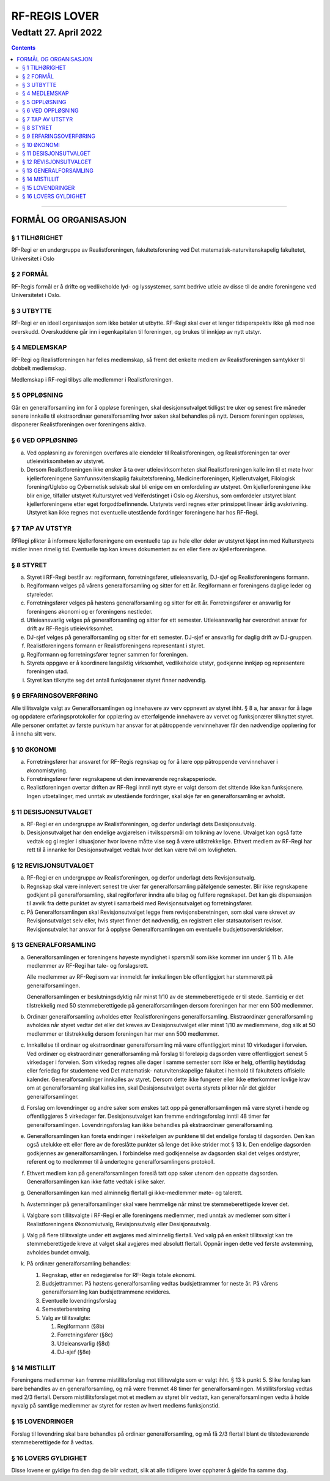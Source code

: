===============================
   RF-REGIS LOVER
===============================
------------------------
Vedtatt 27. April 2022
------------------------


.. contents::

--------------------


FORMÅL OG ORGANISASJON
======================

§ 1 TILHØRIGHET
----------------

RF-Regi er en undergruppe av Realistforeningen, fakultetsforening ved Det 
matematisk-naturvitenskapelig fakultetet, Universitet i Oslo

§ 2 FORMÅL
----------------

RF-Regis formål er å drifte og vedlikeholde lyd- og lyssystemer, samt
bedrive utleie av disse til de andre foreningene ved Universitetet i Oslo.

§ 3 UTBYTTE
----------------

RF-Regi er en ideell organisasjon som ikke betaler ut utbytte.
RF-Regi skal over et lenger tidsperspektiv ikke gå med noe overskudd. 
Overskuddene går inn i egenkapitalen til foreningen, og brukes 
til innkjøp av nytt utstyr.

§ 4 MEDLEMSKAP
----------------

RF-Regi og Realistforeningen har felles medlemskap, så fremt det enkelte medlem
av Realistforeningen samtykker til dobbelt medlemskap.

Medlemskap i RF-regi tilbys alle medlemmer i Realistforeningen.


§ 5 OPPLØSNING
----------------


Går en generalforsamling inn for å oppløse foreningen, skal
desisjonsutvalget tidligst tre uker og senest fire måneder senere
innkalle til ekstraordinær generalforsamling hvor saken skal behandles
på nytt. Dersom foreningen oppløses, disponerer Realistforeningen
over foreningens aktiva.


§ 6 VED OPPLØSNING
------------------

a) Ved oppløsning av foreningen overføres alle eiendeler til 
   Realistforeningen, og Realistforeningen  tar over utleievirksomheten av
   utstyret.

#) Dersom Realistforeningen ikke ønsker å ta over utleievirksomheten skal
   Realistforeningen kalle inn til et møte hvor kjellerforeningene Samfunnsvitenskaplig 
   fakultetsforening, Medicinerforeningen, Kjellerutvalget, Filologisk 
   forening/Uglebo og Cybernetisk selskab skal
   bli enige om en omfordeling av utstyret. Om kjellerforeningene ikke blir enige,
   tilfaller utstyret Kulturstyret ved Velferdstinget i Oslo og Akershus, som 
   omfordeler utstyret blant kjellerforeningene etter eget forgodtbefinnende. 
   Utstyrets verdi regnes etter prinsippet lineær årlig avskrivning. Utstyret 
   kan ikke regnes mot eventuelle utestående fordringer foreningene har hos RF-Regi.

§ 7 TAP AV UTSTYR
-----------------

RF­Regi plikter å informere kjellerforeningene om eventuelle tap av hele eller 
deler av utstyret kjøpt inn med Kulturstyrets midler innen rimelig tid.
Eventuelle tap kan kreves dokumentert av en eller flere av kjellerforeningene.


§ 8 STYRET
-----------

a) Styret i RF-Regi består av: regiformann, forretningsfører, utleieansvarlig, 
   DJ-sjef og Realistforeningens formann.

#) Regiformann velges på vårens generalforsamling og sitter for ett år.
   Regiformann er foreningens daglige leder og styreleder.

#) Forretningsfører velges på høstens generalforsamling og sitter for ett år.
   Forretningsfører er ansvarlig for foreningens økonomi og er foreningens nestleder.

#) Utleieansvarlig velges på generalforsamling og sitter for ett semester.
   Utleieansvarlig har overordnet ansvar for drift av RF-Regis utleievirksomhet.

#) DJ-sjef velges på generalforsamling og sitter for ett semester. DJ-sjef er
   ansvarlig for daglig drift av DJ-gruppen.

#) Realistforeningens formann er Realistforeningens representant i styret.

#) Regiformann og forretningsfører tegner sammen for foreningen.

#) Styrets oppgave er å koordinere langsiktig virksomhet, vedlikeholde utstyr, 
   godkjenne innkjøp og representere foreningen utad.

#) Styret kan tilknytte seg det antall funksjonærer styret finner nødvendig.


§ 9 ERFARINGSOVERFØRING
------------------------

Alle tillitsvalgte valgt av
Generalforsamlingen og innehavere av verv oppnevnt av styret
ihht. § 8 a, har ansvar for å lage og oppdatere erfaringsprotokoller
for opplæring av etterfølgende innehavere av vervet og funksjonærer
tilknyttet styret. Alle personer omfattet av første punktum
har ansvar for at påtroppende vervinnehaver får den nødvendige
opplæring for å inneha sitt verv.

§ 10 ØKONOMI
--------------------

a) Forretningsfører har ansvaret for RF-Regis regnskap og for
   å lære opp påtroppende vervinnehaver i økonomistyring. 

#) Forretningsfører fører regnskapene ut den inneværende regnskapsperiode.


#) Realistforeningen overtar driften av RF-Regi inntil nytt
   styre er valgt dersom det sittende ikke kan funksjonere. Ingen
   utbetalinger, med unntak av utestående fordringer, skal skje før en
   generalforsamling er avholdt.


§ 11 DESISJONSUTVALGET
-----------------------

a) RF-Regi er en undergruppe av Realistforeningen, og derfor underlagt dets 
   Desisjonsutvalg.

#) Desisjonsutvalget har den endelige avgjørelsen i tvilsspørsmål om 
   tolkning av lovene. Utvalget kan også fatte vedtak og gi regler i 
   situasjoner hvor lovene måtte vise seg å være utilstrekkelige. 
   Ethvert medlem av RF-Regi har rett til å innanke for 
   Desisjonsutvalget vedtak hvor det kan være tvil om lovligheten.


§ 12 REVISJONSUTVALGET
-----------------------

a) RF-Regi er en undergruppe av Realistforeningen, og derfor underlagt dets 
   Revisjonsutvalg.

#) Regnskap skal være innlevert senest tre uker før generalforsamling påfølgende 
   semester. Blir ikke regnskapene godkjent på generalforsamling, skal 
   regiforfører inndra alle bilag og fullføre regnskapet. Det kan gis dispensasjon
   til avvik fra dette punktet av styret i samarbeid med Revisjonsutvalget og forretningsfører.

#) På Generalforsamlingen skal Revisjonsutvalget legge frem revisjonsberetningen,
   som skal være skrevet av Revisjonsutvalget selv eller, hvis styret finner det 
   nødvendig, en registrert eller statsautorisert revisor. Revisjonsutvalet 
   har ansvar for å opplyse Generalforsamlingen om eventuelle budsjettsoverskridelser.

§ 13 GENERALFORSAMLING
-----------------------

a) Generalforsamlingen er foreningens høyeste myndighet i spørsmål som
   ikke kommer inn under § 11 b.  Alle medlemmer av
   RF-Regi har tale- og forslagsrett.

   Alle medlemmer av RF-Regi som var innmeldt før innkallingen ble 
   offentliggjort har stemmerett på generalforsamlingen.

   Generalforsamlingen er beslutningsdyktig når minst 1/10 av de
   stemmeberettigede er til stede. Samtidig er det tilstrekkelig med 50
   stemmeberettigede på generalforsamlingen dersom foreningen har mer
   enn 500 medlemmer.

#) Ordinær generalforsamling avholdes etter Realistforeningens 
   generalforsamling. Ekstraordinær generalforsamling avholdes når styret
   vedtar det eller det kreves av Desisjonsutvalget eller minst 1/10
   av medlemmene, dog slik at 50 medlemmer er tilstrekkelig dersom
   foreningen har mer enn 500 medlemmer.

#) Innkallelse til ordinær og ekstraordinær generalforsamling må være
   offentliggjort minst 10 virkedager i forveien. Ved ordinær og
   ekstraordinær generalforsamling må forslag til foreløpig dagsorden
   være offentliggjort senest 5 virkedager i forveien. Som virkedag
   regnes alle dager i samme semester som ikke er helg, offentlig
   høytidsdag eller feriedag for studentene ved Det matematisk-
   naturvitenskapelige fakultet i henhold til fakultetets offisielle
   kalender. Generalforsamlinger innkalles av styret. Dersom
   dette ikke fungerer eller ikke etterkommer lovlige krav om at
   generalforsamling skal kalles inn, skal Desisjonsutvalget overta
   styrets plikter når det gjelder generalforsamlinger.

#) Forslag om lovendringer og andre saker som ønskes tatt opp på
   generalforsamlingen må være styret i hende og offentliggjøres
   5 virkedager før. Desisjonsutvalget kan fremme endringsforslag
   inntil 48 timer før generalforsamlingen. Lovendringsforslag kan
   ikke behandles på ekstraordinær generalforsamling.

#) Generalforsamlingen kan foreta endringer i rekkefølgen av punktene
   til det endelige forslag til dagsorden. Den kan også utelukke ett
   eller flere av de foreslåtte punkter så lenge det ikke strider mot
   § 13 k. Den endelige dagsorden godkjennes av
   generalforsamlingen. I forbindelse med godkjennelse av dagsorden
   skal det velges ordstyrer, referent og to medlemmer til å
   undertegne generalforsamlingens protokoll.

#) Ethvert medlem kan på generalforsamlingen foreslå tatt opp saker
   utenom den oppsatte dagsorden. Generalforsamlingen kan ikke fatte
   vedtak i slike saker.

#) Generalforsamlingen kan med alminnelig flertall gi ikke-medlemmer
   møte- og talerett.

#) Avstemninger på generalforsamlinger skal være hemmelige når minst
   tre stemmeberettigede krever det.

#) Valgbare som tillitsvalgte i RF-Regi er alle foreningens medlemmer, 
   med unntak av medlemer som sitter i Realistforeningens Økonomiutvalg, 
   Revisjonsutvalg eller Desisjonsutvalg.

#) Valg på flere tillitsvalgte under ett avgjøres med alminnelig
   flertall. Ved valg på en enkelt tillitsvalgt kan tre
   stemmeberettigede kreve at valget skal avgjøres med absolutt
   flertall. Oppnår ingen dette ved første avstemming, avholdes bundet
   omvalg.

#) På ordinær generalforsamling behandles:

   1. Regnskap, etter en redegjørelse for RF-Regis totale økonomi.

   #. Budsjettrammer. På høstens generalforsamling vedtas
      budsjettrammer for neste år. På vårens generalforsamling kan
      budsjettrammene revideres.

   #. Eventuelle lovendringsforslag

   #. Semesterberetning

   #. Valg av tillitsvalgte:

      #) Regiformann (§8b)
      #) Forretningsfører (§8c)
      #) Utleieansvarlig (§8d)
      #) DJ-sjef (§8e)


§ 14 MISTILLIT
---------------

Foreningens medlemmer kan fremme mistillitsforslag mot tillitsvalgte
som er valgt ihht. § 13 k punkt 5. Slike forslag kan bare behandles
av en generalforsamling, og må være fremmet 48 timer før 
generalforsamlingen. Mistillitsforslag vedtas med 2/3 flertall. Dersom mistillitsforslaget 
mot et medlem av styret blir vedtatt, kan generalforsamlingen vedta å 
holde nyvalg på samtlige medlemmer av styret for resten av hvert 
medlems funksjonstid.

§ 15 LOVENDRINGER
------------------

Forslag til lovendring skal bare behandles på ordinær
generalforsamling, og må få 2/3 flertall blant de tilstedeværende
stemmeberettigede for å vedtas.


§ 16 LOVERS GYLDIGHET
----------------------

Disse lovene er gyldige fra den dag de blir vedtatt, slik at alle
tidligere lover opphører å gjelde fra samme dag.

